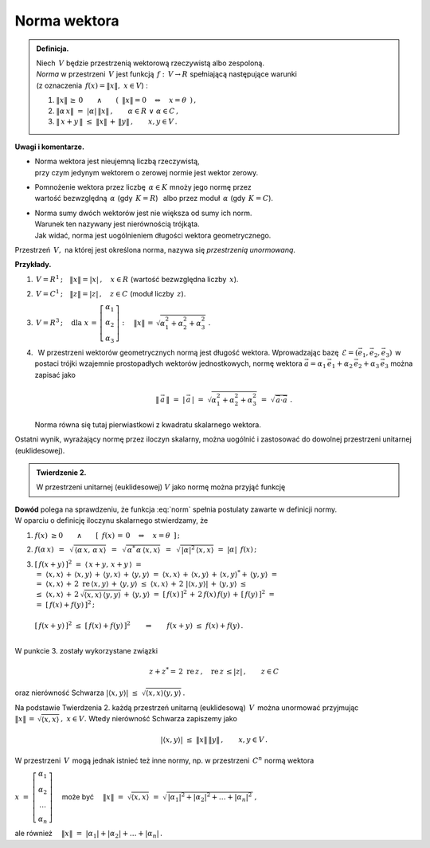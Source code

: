 
Norma wektora
-------------

.. admonition:: Definicja.
   
   | Niech :math:`\,V\ ` będzie przestrzenią wektorową 
     rzeczywistą albo zespoloną.
   | *Norma* w przestrzeni :math:`\,V\ ` jest funkcją 
     :math:`\,f:\,V\rightarrow R\ ` spełniającą następujące warunki 
   | (z oznaczenia :math:`\,f(x)=\| x\|,\ \ x\in V`) :

   1. :math:`\ \|x\|\,\geq\,0
      \qquad\land\qquad 
      (\ \,\|x\|=0\quad\Leftrightarrow\quad x=\theta\ \,)\,,`
      
   2. :math:`\ \|\alpha\,x\|\ =\ |\alpha|\,\|x\|\,,\qquad
      \alpha\in R\ \ \lor\ \ \alpha\in C\,,`

   3. :math:`\ \|\,x+y\,\|\ \leq\ \|x\|\,+\,\|y\|\,,\qquad x,y\in V\,.`

**Uwagi i komentarze.**

* | Norma wektora jest nieujemną liczbą rzeczywistą, 
  | przy czym jedynym wektorem o zerowej normie jest wektor zerowy.

* | Pomnożenie wektora przez liczbę :math:`\,\alpha\in K\ ` 
    mnoży jego normę przez 
  | wartość bezwzględną :math:`\,\alpha\ ` (gdy :math:`\,K=R`) :math:`\,` 
    albo przez moduł :math:`\,\alpha\ ` (gdy :math:`\,K=C`).

* | Norma sumy dwóch wektorów jest nie większa od sumy ich norm.
  | Warunek ten nazywany jest nierównością trójkąta.
  | Jak widać, norma jest uogólnieniem długości wektora geometrycznego.

Przestrzeń :math:`\,V,\ ` na której jest określona norma, 
nazywa się *przestrzenią unormowaną*.

**Przykłady.**

1. :math:`\ \, V=R^1\,;\quad\|x\|=|x|\,,\quad x\in R\ \ ` 
   (wartość bezwzględna liczby :math:`\,x`).

2. :math:`\ \, V=C^1\,;\quad\|z\|=|z|\,,\quad z\in C\ \ ` 
   (moduł liczby :math:`\,z`).

3. :math:`\ \, V=R^3\,;\quad\text{dla}\ \ x\,=\,
   \left[\begin{array}{c} \alpha_1 \\ \alpha_2 \\ \alpha_3 \end{array}
   \right] :\quad\|x\|\,=\,\sqrt{\alpha_1^2+\alpha_2^2+\alpha_3^2}\ .`

4. :math:`\,` W przestrzeni wektorów geometrycznych normą jest długość wektora.
   Wprowadzając bazę :math:`\,\mathcal{E}=(\vec{e}_1,\vec{e}_2,\vec{e}_3)\,` 
   w postaci trójki wzajemnie prostopadłych wektorów jednostkowych, normę 
   wektora :math:`\ \vec{a}=
   \alpha_1\,\vec{e}_1+\alpha_2\,\vec{e}_2+\alpha_3\,\vec{e}_3\ ` można zapisać 
   jako
   
   .. math::
      
      \|\,\vec{a}\,\|\ =\ |\,\vec{a}\,|\ =
      \ \sqrt{\alpha_1^2+\alpha_2^2+\alpha_3^2}\ \ =
      \ \ \sqrt{\,\vec{a}\cdot\vec{a}}\ .

   Norma równa się tutaj pierwiastkowi z kwadratu skalarnego wektora.

Ostatni wynik, wyrażający normę przez iloczyn skalarny, można uogólnić 
i zastosować do dowolnej przestrzeni unitarnej (euklidesowej). 

.. admonition:: Twierdzenie 2.
   
   W przestrzeni unitarnej (euklidesowej) :math:`\ V\ ` 
   jako normę można przyjąć funkcję
   
   .. math::
      :label: norm
      
      f(x)\ =\ \sqrt{\,\langle x,x\rangle}\ ,\qquad x\in V\,.

**Dowód** polega na sprawdzeniu, że funkcja :eq:`norm` spełnia postulaty 
zawarte w definicji normy. :math:`\\` W oparciu o definicję iloczynu skalarnego 
stwierdzamy, że 

1. :math:`\ f(x)\ \geq 0\qquad\land\qquad[\ \,f(x)\,=
   \,0\quad\Leftrightarrow\quad x=\theta\ \,]\,;`
 
2. :math:`\ f(\alpha\,x)\ \,=
   \ \,\sqrt{\,\langle\alpha\,x,\,\alpha\,x\rangle}\ \,=
   \ \,\sqrt{\,\alpha^*\,\alpha\,\langle x,x\rangle}\ \,=
   \ \,\sqrt{\,|\alpha|^2\,\langle x,x\rangle}\ \ =
   \ \ |\alpha|\ \,f(x)\,;`
   
3. | :math:`\ [\,f(x+y)\,]^2\ \ =\ \ \langle\,x+y,\,x+y\,\rangle\ \ =`
   | :math:`=\ \ \langle x,x\rangle\,+\,\langle x,y\rangle\,+
     \,\langle y,x\rangle\,+\,\langle y,y\rangle\ \ =
     \ \ \langle x,x\rangle\,+\,\langle x,y\rangle\,+\,\langle x,y\rangle^*+
     \,\langle y,y\rangle\ \ =`
   | :math:`=\ \ \langle x,x\rangle\,+\,2\;\text{re}\,\langle x,y\rangle\,+\,
     \langle y,y\rangle\ \ \leq\ \ 
     \langle x,x\rangle\,+\,2\ |\langle x,y\rangle|\,+\,\langle y,y\rangle
     \ \ \leq`
   | :math:`\leq\ \ \langle x,x\rangle\,+
     \,2\,\sqrt{\langle x,x\rangle\,\langle y,y\rangle}\,+
     \,\langle y,y\rangle\ \ =
     \ \ [\,f(x)\,]^2\,+\,2\,f(x)\,f(y)\,+\,[\,f(y)\,]^2\ \ =`
   | :math:`\ =\ \ [\,f(x)+f(y)\,]^2\,;`
   |
   | :math:`\ [\,f(x+y)\,]^2\ \leq\ [\,f(x)+f(y)\,]^2\qquad\Rightarrow\qquad
     f(x+y)\ \leq\ f(x)+f(y)\,.`
   |

W punkcie 3. zostały wykorzystane związki

.. math::
   
   z+z^*=\,2\ \text{re}\,z\,,\quad \text{re}\,z\,\leq |z|\,,\qquad z\in C
    
oraz nierówność Schwarza 
:math:`\ \ |\langle x,y\rangle|\ 
\leq\ \sqrt{\langle x,x\rangle\langle y,y\rangle}\,.`

Na podstawie Twierdzenia 2. każdą przestrzeń unitarną 
(euklidesową) :math:`\,V\,` można unormować przyjmując 
:math:`\ \|x\|\,=\,\sqrt{\langle x,x\rangle}\,,\ \ x\in V.\ `
Wtedy nierówność Schwarza zapiszemy jako

.. math::
   
   |\langle x,y\rangle|\ \ \leq\ \ \|x\|\,\|y\|\,,\qquad x,y\in V\,.

W przestrzeni :math:`\,V\,` mogą jednak istnieć też inne normy, 
np. w przestrzeni :math:`\,C^n\ ` normą wektora 

:math:`\ x\ =\ 
\left[\begin{array}{c} 
\alpha_1 \\ \alpha_2 \\ \dots \\ \alpha_n 
\end{array}\right]\quad` może być 
:math:`\quad\|x\|\ =\ \sqrt{\langle x,x\rangle}\ =\ 
\sqrt{\,|\alpha_1|^2+|\alpha_2|^2+\ldots+|\alpha_n|^2\,}\,,`

ale również :math:`\quad\|x\|\ =\ |\alpha_1|+|\alpha_2|+\ldots+|\alpha_n|\,.`

.. .. math::

      \|x\|\ =\ \sqrt{(x,x)}\ =
      \ \sqrt{\,|\alpha_1|^2+|\alpha_2|^2+\ldots+|\alpha_n|^2\,}
      \quad\text{albo}\quad
      \|x\|\ =\ |\alpha_1|+|\alpha_2|+\ldots+|\alpha_n|\,.

..    \begin{array}{rcl}
      & \quad & \|x\|\ =
      \ \sqrt{\,|\alpha_1|^2+|\alpha_2|^2+\ldots+|\alpha_n|^2\,}\,, 
      \\ \\
      \text{albo} & \quad & \|x\|\ =\ |\alpha_1|+|\alpha_2|+\ldots+|\alpha_n|\,.
      \end{array}
   


